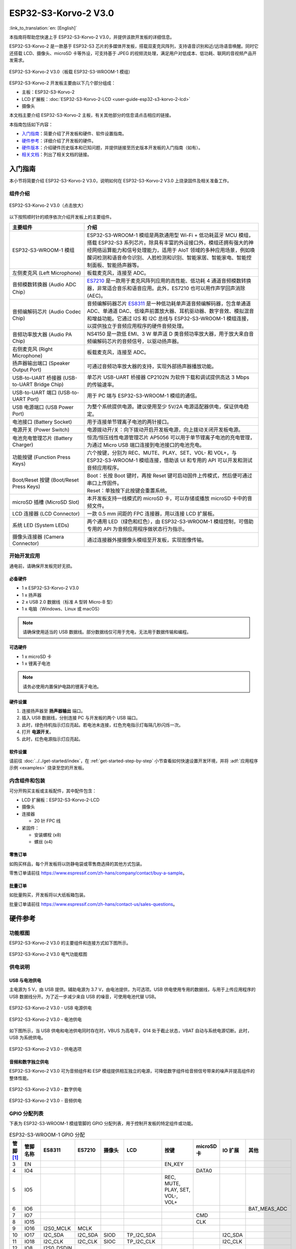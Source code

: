 =====================
ESP32-S3-Korvo-2 V3.0
=====================

:link_to_translation:`en: [English]`

本指南将帮助您快速上手 ESP32-S3-Korvo-2 V3.0，并提供该款开发板的详细信息。

ESP32-S3-Korvo-2 是一款基于 ESP32-S3 芯片的多媒体开发板，搭载双麦克风阵列，支持语音识别和近/远场语音唤醒。同时它还搭载 LCD、摄像头、microSD 卡等外设，可支持基于 JPEG 的视频流处理，满足用户对低成本、低功耗、联网的音视频产品开发需求。

.. figure:: ../../../_static/esp32-s3-korvo-2-v3.0-overview.png
    :align: center
    :scale: 45%
    :alt: ESP32-S3-Korvo-2 V3.0（板载 ESP32-S3-WROOM-1 模组）

    ESP32-S3-Korvo-2 V3.0（板载 ESP32-S3-WROOM-1 模组）

ESP32-S3-Korvo-2 开发板主要由以下几个部分组成：

- 主板：ESP32-S3-Korvo-2
- LCD 扩展板：:doc:`ESP32-S3-Korvo-2-LCD <user-guide-esp32-s3-korvo-2-lcd>`
- 摄像头

本文档主要介绍 ESP32-S3-Korvo-2 主板，有关其他部分的信息请点击相应的链接。

本指南包括如下内容：

- `入门指南`_：简要介绍了开发板和硬件、软件设置指南。
- `硬件参考`_：详细介绍了开发板的硬件。
- `硬件版本`_：介绍硬件历史版本和已知问题，并提供链接至历史版本开发板的入门指南（如有）。
- `相关文档`_：列出了相关文档的链接。


入门指南
========

本小节将简要介绍 ESP32-S3-Korvo-2 V3.0，说明如何在 ESP32-S3-Korvo-2 V3.0 上烧录固件及相关准备工作。


组件介绍
--------

.. figure:: ../../../_static/esp32-s3-korvo-2-v3.0.png
    :align: center
    :scale: 70%
    :alt: ESP32-S3-Korvo-2 V3.0（点击放大）

    ESP32-S3-Korvo-2 V3.0（点击放大）

以下按照顺时针的顺序依次介绍开发板上的主要组件。

.. list-table::
   :widths: 30 70
   :header-rows: 1

   * - 主要组件
     - 介绍
   * - ESP32-S3-WROOM-1 模组
     - ESP32-S3-WROOM-1 模组是两款通用型 Wi-Fi + 低功耗蓝牙 MCU 模组，搭载 ESP32-S3 系列芯片。除具有丰富的外设接口外，模组还拥有强大的神经网络运算能力和信号处理能力，适用于 AIoT 领域的多种应用场景，例如唤醒词检测和语音命令识别、人脸检测和识别、智能家居、智能家电、智能控制面板、智能扬声器等。
   * - 左侧麦克风 (Left Microphone)
     - 板载麦克风，连接至 ADC。
   * - 音频模数转换器 (Audio ADC Chip）
     - `ES7210 <http://www.everest-semi.com/pdf/ES7210%20PB.pdf>`_ 是一款用于麦克风阵列应用的高性能、低功耗 4 通道音频模数转换器，非常适合音乐和语音应用。此外，ES7210 也可以用作声学回声消除 (AEC)。
   * - 音频编解码芯片 (Audio Codec Chip)
     - 音频编解码器芯片 `ES8311 <http://www.everest-semi.com/pdf/ES8311%20PB.pdf>`_ 是一种低功耗单声道音频编解码器，包含单通道 ADC、单通道 DAC、低噪声前置放大器、耳机驱动器、数字音效、模拟混音和增益功能。它通过 I2S 和 I2C 总线与 ESP32-S3-WROOM-1 模组连接，以提供独立于音频应用程序的硬件音频处理。
   * - 音频功率放大器 (Audio PA Chip)
     - NS4150 是一款低 EMI、3 W 单声道 D 类音频功率放大器，用于放大来自音频编解码芯片的音频信号，以驱动扬声器。
   * - 右侧麦克风 (Right Microphone)
     - 板载麦克风，连接至 ADC。
   * - 扬声器输出端口 (Speaker Output Port)
     - 可通过音频功率放大器的支持，实现外部扬声器播放功能。
   * - USB-to-UART 桥接器 (USB-to-UART Bridge Chip)
     - 单芯片 USB-UART 桥接器 CP2102N 为软件下载和调试提供高达 3 Mbps 的传输速率。
   * - USB-to-UART 端口 (USB-to-UART Port)
     - 用于 PC 端与 ESP32-S3-WROOM-1 模组的通信。
   * - USB 电源端口 (USB Power Port)
     - 为整个系统提供电源。建议使用至少 5V/2A 电源适配器供电，保证供电稳定。
   * - 电池接口 (Battery Socket)
     - 用于连接单节锂离子电池的两针接口。
   * - 电源开关 (Power Switch)
     - 电源拨动开/关：向下拨动开启开发板电源，向上拨动关闭开发板电源。
   * - 电池充电管理芯片 (Battery Charger)
     - 恒流/恒压线性电源管理芯片 AP5056 可以用于单节锂离子电池的充电管理，为通过 Micro USB 端口连接到电池接口的电池充电。
   * - 功能按键 (Function Press Keys)
     - 六个按键，分别为 REC、MUTE、PLAY、SET、VOL- 和 VOL+，与 ESP32-S3-WROOM-1 模组连接，借助该 UI 和专用的 API 可以开发和测试音频应用程序。
   * - Boot/Reset 按键 (Boot/Reset Press Keys)
     - | Boot：长按 Boot 键时，再按 Reset 键可启动固件上传模式，然后便可通过串口上传固件。
       | Reset：单独按下此按键会重置系统。
   * - microSD 插槽 (MicroSD Slot)
     - 本开发板支持一线模式的 microSD 卡，可以存储或播放 microSD 卡中的音频文件。
   * - LCD 连接器 (LCD Connector)
     - 一款 0.5 mm 间距的 FPC 连接器，用以连接 LCD 扩展板。
   * - 系统 LED (System LEDs)
     - 两个通用 LED（绿色和红色），由 ESP32-S3-WROOM-1 模组控制，可借助专用的 API 为音频应用程序做状态行为指示。
   * - 摄像头连接器 (Camera Connector)
     - 通过连接器外接摄像头模组至开发板，实现图像传输。


开始开发应用
-------------

通电前，请确保开发板完好无损。

必备硬件
^^^^^^^^

- 1 x ESP32-S3-Korvo-2 V3.0
- 1 x 扬声器
- 2 x USB 2.0 数据线（标准 A 型转 Micro-B 型）
- 1 x 电脑（Windows、Linux 或 macOS）

.. note::

  请确保使用适当的 USB 数据线。部分数据线仅可用于充电，无法用于数据传输和编程。

可选硬件
^^^^^^^^

- 1 x microSD 卡
- 1 x 锂离子电池

.. note::

  请务必使用内置保护电路的锂离子电池。

硬件设置
^^^^^^^^

1. 连接扬声器至 **扬声器输出** 端口。
2. 插入 USB 数据线，分别连接 PC 与开发板的两个 USB 端口。
3. 此时，绿色待机指示灯应亮起。若电池未连接，红色充电指示灯每隔几秒闪烁一次。
4. 打开 **电源开关**。
5. 此时，红色电源指示灯应亮起。


.. _esp32-s3-korvo-2-v3.0-software-setup:

软件设置
^^^^^^^^

请前往 :doc:`../../get-started/index`，在 :ref:`get-started-step-by-step` 小节查看如何快速设置开发环境，并将 :adf:`应用程序示例 <examples>` 烧录至您的开发板。

内含组件和包装
---------------

.. _esp32-s3-korvo-2-v3.0-accessories:

可分开购买主板或主板配件，其中配件包含：

- LCD 扩展板：ESP32-S3-Korvo-2-LCD
- 摄像头
- 连接器

  - 20 针 FPC 线

- 紧固件：

  - 安装螺栓 (x8)
  - 螺丝 (x4)

零售订单
^^^^^^^^

如购买样品，每个开发板将以防静电袋或零售商选择的其他方式包装。

零售订单请前往 https://www.espressif.com/zh-hans/company/contact/buy-a-sample。


批量订单
^^^^^^^^

如批量购买，开发板将以大纸板箱包装。

批量订单请前往 https://www.espressif.com/zh-hans/contact-us/sales-questions。


硬件参考
========


功能框图
--------

ESP32-S3-Korvo-2 V3.0 的主要组件和连接方式如下图所示。

.. figure:: ../../../_static/esp32-s3-korvo-2-v3.0-electrical-block-diagram.png
    :align: center
    :scale: 55%
    :alt: ESP32-S3-Korvo-2 V3.0 电气功能框图

    ESP32-S3-Korvo-2 V3.0 电气功能框图


供电说明
--------

USB 与电池供电
^^^^^^^^^^^^^^

主电源为 5 V，由 USB 提供。辅助电源为 3.7 V，由电池提供，为可选项。USB 供电使用专用的数据线，与用于上传应用程序的 USB 数据线分开。为了近一步减少来自 USB 的噪音，可使用电池代替 USB。

.. figure:: ../../../_static/esp32-s3-korvo-2-v3.0-usb-ps.png
    :align: center
    :scale: 40%
    :alt: ESP32-S3-Korvo-2 V3.0 - USB 电源供电

    ESP32-S3-Korvo-2 V3.0 - USB 电源供电

.. figure:: ../../../_static/esp32-s3-korvo-2-v3.0-battery-ps.png
    :align: center
    :scale: 40%
    :alt: ESP32-S3-Korvo-2 V3.0 - 电池供电

    ESP32-S3-Korvo-2 V3.0 - 电池供电

如下图所示，当 USB 供电和电池供电同时存在时，VBUS 为高电平，Q14 处于截止状态，VBAT 自动与系统电源切断。此时，USB 为系统供电。

.. figure:: ../../../_static/esp32-s3-korvo-2-v3.0-ps-options.png
    :align: center
    :scale: 40%
    :alt: ESP32-S3-Korvo-2 V3.0 - 供电选项

    ESP32-S3-Korvo-2 V3.0 - 供电选项

音频和数字独立供电
^^^^^^^^^^^^^^^^^^^^^^^^

ESP32-S3-Korvo-2 V3.0 可为音频组件和 ESP 模组提供相互独立的电源，可降低数字组件给音频信号带来的噪声并提高组件的整体性能。

.. figure:: ../../../_static/esp32-s3-korvo-2-v3.0-digital-ps.png
    :align: center
    :scale: 40%
    :alt: ESP32-S3-Korvo-2 V3.0 - 数字供电

    ESP32-S3-Korvo-2 V3.0 - 数字供电

.. figure:: ../../../_static/esp32-s3-korvo-2-v3.0-audio-ps.png
    :align: center
    :scale: 40%
    :alt: ESP32-S3-Korvo-2 V3.0 - 音频供电

    ESP32-S3-Korvo-2 V3.0 - 音频供电


GPIO 分配列表
-----------------------

下表为 ESP32-S3-WROOM-1 模组管脚的 GPIO 分配列表，用于控制开发板的特定组件或功能。

.. list-table:: ESP32-S3-WROOM-1 GPIO 分配
   :header-rows: 1
   :widths: 10 10 10 10 10 10 10 10 10 10

   * - 管脚 [#one]_
     - 管脚名称
     - ES8311
     - ES7210
     - 摄像头
     - LCD
     - 按键
     - microSD 卡
     - IO 扩展
     - 其他
   * - 3
     - EN
     -
     -
     -
     -
     - EN_KEY
     -
     -
     -
   * - 4
     - IO4
     -
     -
     -
     -
     -
     - DATA0
     -
     -
   * - 5
     - IO5
     -
     -
     -
     -
     - REC, MUTE, PLAY, SET, VOL-, VOL+
     -
     -
     -
   * - 6
     - IO6
     -
     -
     -
     -
     -
     -
     -
     - BAT_MEAS_ADC
   * - 7
     - IO7
     -
     -
     -
     -
     -
     - CMD
     -
     -
   * - 8
     - IO15
     -
     -
     -
     -
     -
     - CLK
     -
     -
   * - 9
     - IO16
     - I2S0_MCLK
     - MCLK
     -
     -
     -
     -
     -
     -
   * - 10
     - IO17
     - I2C_SDA
     - I2C_SDA
     - SIOD
     - TP_I2C_SDA
     -
     -
     - I2C_SDA
     -
   * - 11
     - IO18
     - I2C_CLK
     - I2C_CLK
     - SIOC
     - TP_I2C_CLK
     -
     -
     - I2C_CLK
     -
   * - 12
     - IO8
     - I2S0_DSDIN
     -
     -
     -
     -
     -
     -
     -
   * - 13
     - IO19
     -
     -
     -
     -
     -
     -
     -
     - ESP_USB_DM (Reserve)
   * - 14
     - IO20
     -
     -
     -
     -
     -
     -
     -
     - ESP_USB_DP (Reserve)
   * - 15
     - IO3
     -
     -
     - D5
     -
     -
     -
     -
     -
   * - 16
     - IO46
     -
     -
     -
     -
     -
     -
     -
     - NC
   * - 17
     - IO9
     - I2S0_SCLK
     - SCLK
     -
     -
     -
     -
     -
     -
   * - 18
     - IO10
     -
     - SDOUT
     -
     -
     -
     -
     -
     -
   * - 19
     - IO11
     -
     -
     - PCLK
     -
     -
     -
     -
     -
   * - 20
     - IO12
     -
     -
     - D6
     -
     -
     -
     -
     -
   * - 21
     - IO13
     -
     -
     - D2
     -
     -
     -
     -
     -
   * - 22
     - IO14
     -
     -
     - D4
     -
     -
     -
     -
     -
   * - 23
     - IO21
     -
     -
     - VSYNC
     -
     -
     -
     -
     -
   * - 24
     - IO47
     -
     -
     - D3
     -
     -
     -
     -
     -
   * - 25
     - IO48
     -
     -
     -
     -
     -
     -
     -
     - PA_CTRL
   * - 26
     - IO45
     - I2S0_LRCK
     - LRCK
     -
     -
     -
     -
     -
     -
   * - 27
     - IO0
     -
     -
     -
     - LCD_SPI_SDA
     - BOOT_KEY
     -
     -
     -
   * - 28
     - IO35
     -
     -
     -
     -
     -
     -
     -
     - NC
   * - 29
     - IO36
     -
     -
     -
     -
     -
     -
     -
     - NC
   * - 30
     - IO37
     -
     -
     -
     -
     -
     -
     -
     - NC
   * - 31
     - IO38
     -
     -
     - HREF
     -
     -
     -
     -
     -
   * - 32
     - IO39
     -
     -
     - D9
     -
     -
     -
     -
     -
   * - 33
     - IO40
     -
     -
     - XCLK
     -
     -
     -
     -
     -
   * - 34
     - IO41
     -
     -
     - D8
     -
     -
     -
     -
     -
   * - 35
     - IO42
     -
     -
     - D7
     -
     -
     -
     -
     -
   * - 36
     - RXD0
     -
     -
     -
     -
     -
     -
     -
     - ESP0_UART0_RX
   * - 37
     - TXD0
     -
     -
     -
     -
     -
     -
     -
     - ESP0_UART0_TX
   * - 38
     - IO2
     -
     -
     -
     - LCD_SPI_DC
     -
     -
     -
     -
   * - 39
     - IO1
     -
     -
     -
     - LCD_SPI_CLK
     -
     -
     -
     -
   * - 41
     - EPAD
     -
     -
     -
     -
     -
     -
     -
     -

.. [#one] 管脚 - ESP32-S3-WROOM-1 模组管脚号，不含 GND 和供电管脚。

分配给 IO 扩展器的 GPIO 被近一步分配为多个 GPIO。

.. list-table:: IO 扩展器 GPIO 分配
   :header-rows: 1
   :widths: 10 10 10 10

   * - IO 扩展器管脚
     - 管脚名称
     - LCD
     - 其他
   * - 4
     - P0
     -
     - PA_CTRL
   * - 5
     - P1
     - LCD_CTRL
     -
   * - 6
     - P2
     - LCD_RST
     -
   * - 7
     - P3
     - LCD_CS
     -
   * - 9
     - P4
     - TP_INT
     -
   * - 10
     - P5
     -
     - PERI_PWR_ON
   * - 11
     - P6
     -
     - LED1
   * - 12
     - P7
     -
     - LED2

连接器
---------

摄像头连接器
^^^^^^^^^^^^^^^^

===  =============  =============
No.  摄像头信号       ESP32-S3 管脚
===  =============  =============
1    SIOD           GPIO17
2    SIOC           GPIO18
3    D5             GPIO3
4    PCLK           GPIO11
5    D6             GPIO12
6    D2             GPIO13
7    D4             GPIO14
8    VSYNC          GPIO21
9    D3             GPIO47
10   HREF           GPIO38
11   D9             GPIO39
12   XCLK           GPIO40
13   D8             GPIO41
14   D7             GPIO42
===  =============  =============

LCD 连接器
^^^^^^^^^^^^^^^^

===  ===========  =============
No.  LCD 信号      ESP32-S3 管脚
===  ===========  =============
1    TP_I2C_SDA   GPIO17
2    TP_I2C_CLK   GPIO18
3    LCD_SPI_SDA  GPIO0
4    LCD_SPI_DC   GPIO2
5    LCD_SPI_CLK  GPIO1
===  ===========  =============

===  ============  ============
No.  LCD 信号       扩展器管脚
===  ============  ============
1    ESP_LCD_CTRL   P1
2    ESP_LCD_RST   P2
3    ESP_LCD_CS    P3
4    ESP_TP_INT    P4
===  ============  ============

AEC 电路
--------

AEC 电路为 AEC 算法提供参考信号。

ESP32-S3-Korvo-2 回声参考信号源有两路兼容设计，一路是 Codec (ES8311) DAC 输出 (DAC_AOUTLN/DAC_AOUTLP)，一路是 PA (NS4150) 输出 (PA_OUTL+/PA_OUTL-)。默认推荐将 Codec (ES8311) DAC 输出 (DAC_AOUTLN/DAC_AOUTLP) 作为回声参考信号，同时将下图中电阻 R132、R140 NC。

回声参考信号通过 ADC (ES7210) 的 ADC_MIC3P/ADC_MIC3N 采集后送回给 ESP32-S3 用于 AEC 算法。

.. figure:: ../../../_static/esp32-s3-korvo-2-v3.0-aec-codec-o.png
    :align: center
    :scale: 60%
    :alt: ESP32-S3-Korvo-2 V3.0 - AEC Codec DAC 输出（点击放大）

    ESP32-S3-Korvo-2 V3.0 - AEC Codec DAC 输出（点击放大）

.. figure:: ../../../_static/esp32-s3-korvo-2-v3.0-aec-pa-o.png
    :align: center
    :scale: 30%
    :alt: ESP32-S3-Korvo-2 V3.0 - AEC PA 输出 （点击放大）

    ESP32-S3-Korvo-2 V3.0 - AEC PA 输出（点击放大）

.. figure:: ../../../_static/esp32-s3-korvo-2-v3.0-aec-signal-collection.png
    :align: center
    :scale: 60%
    :alt: ESP32-S3-Korvo-2 V3.0 - AEC 参考信号采集（点击放大）

    ESP32-S3-Korvo-2 V3.0 - 参考信号采集（点击放大）

硬件设置选项
----------------------

自动下载
^^^^^^^^^^^^^^^^^^^^^^

可以通过两种方式使 ESP 开发板进入下载模式：

- 手动按下 Boot 和 RST 键，然后先松开 RST，再松开 Boot 键。
- 由软件自动执行下载。软件利用串口的 DTR 和 RTS 信号来控制 ESP 开发板的 EN、IO0 管脚的状态。详情请参见 `ESP32-S3-Korvo-2 V3.0 原理图`_ (PDF)。


ESP 管脚测试点分配
-------------------

本节介绍了 ESP32-S3-Korvo-2 V3.0 板上可分配的测试点。

测试点是裸通孔，具有标准的 2.54 毫米/0.1 英寸间距。您可能需要接入排针或排针插孔，从而连接外部硬件。

编解码器测试点/J15
^^^^^^^^^^^^^^^^^^^^
===  ============  =============
No.  编解码器管脚    ESP32-S3 管脚
===  ============  =============
1    MCLK          GPIO16
2    SCLK          GPIO9
3    LRCK          GPIO45
4    DSDIN         GPIO8
5    ASDOUT        –
6    GND           –
===  ============  =============

ADC 测试点/J16
^^^^^^^^^^^^^^^^^

===  ==========  =============
No.  ADC 管脚     ESP32-S3 管脚
===  ==========  =============
1    MCLK        GPIO16
2    SCLK        GPIO9
3    LRCK        GPIO45
4    SDOUT       GPIO10
5    INT         –
6    GND         –
===  ==========  =============

UART 测试点/J17
^^^^^^^^^^^^^^^^^^

===  ==========
No.  UART 管脚
===  ==========
1    3.3V
2    TXD
3    RXD
4    IO0
5    EN
6    GND
===  ==========

I2C 测试点/J18
^^^^^^^^^^^^^^

===  ==========  =============
No.  I2C 管脚     ESP32-S3 管脚
===  ==========  =============
1    3.3V        –
2    CLK         GPIO18
3    SDA         GPIO17
4    GND         –
===  ==========  =============

硬件版本
============

无历史版本。

相关文档
========

- `ESP32-S3 技术规格书 <https://www.espressif.com/sites/default/files/documentation/esp32-s3_datasheet_cn.pdf>`_ (PDF)
- `ESP32-S3-WROOM-1/1U 技术规格书 <https://www.espressif.com/en/sites/default/files/documentation/esp32-s3-wroom-1_datasheet_cn.pdf>`_ (PDF)
- `ESP32-S3-Korvo-2 V3.0 原理图`_ (PDF)
- `ESP32-S3-Korvo-2 V3.0 PCB 布局图 <https://dl.espressif.com/dl/schematics/PCB_ESP32-S3-KORVO-2_V3.0_20210918.pdf>`_ (PDF)

有关本开发板的更多设计文档，请联系我们的商务部门 `sales@espressif.com <sales@espressif.com>`_。

.. _ESP32-S3-Korvo-2 V3.0 原理图: https://dl.espressif.com/dl/schematics/SCH_ESP32-S3-KORVO-2_V3_0_20210918.pdf